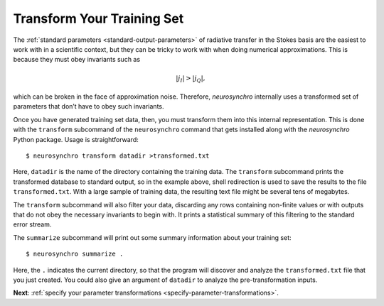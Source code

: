 .. Copyright 2018 Peter K. G. Williams and collaborators. Licensed under the
   Creative Commons Attribution-ShareAlike 4.0 International License.

.. _transform-training-set:

Transform Your Training Set
===========================

The :ref:`standard parameters <standard-output-parameters>` of radiative
transfer in the Stokes basis are the easiest to work with in a scientific
context, but they can be tricky to work with when doing numerical
approximations. This is because they must obey invariants such as

.. math::

   |j_I| > |j_Q|,

which can be broken in the face of approximation noise. Therefore,
*neurosynchro* internally uses a transformed set of parameters that don’t have
to obey such invariants.

Once you have generated training set data, then, you must transform them into
this internal representation. This is done with the ``transform`` subcommand
of the ``neurosynchro`` command that gets installed along with the
*neurosynchro* Python package. Usage is straightforward::

  $ neurosynchro transform datadir >transformed.txt

Here, ``datadir`` is the name of the directory containing the training data.
The ``transform`` subcommand prints the transformed database to standard
output, so in the example above, shell redirection is used to save the results
to the file ``transformed.txt``. With a large sample of training data, the
resulting text file might be several tens of megabytes.

The ``transform`` subcommand will also filter your data, discarding any rows
containing non-finite values or with outputs that do not obey the necessary
invariants to begin with. It prints a statistical summary of this filtering to
the standard error stream.

The ``summarize`` subcommand will print out some summary information about
your training set::

  $ neurosynchro summarize .

Here, the ``.`` indicates the current directory, so that the program will
discover and analyze the ``transformed.txt`` file that you just created. You
could also give an argument of ``datadir`` to analyze the pre-transformation
inputs.

**Next**: :ref:`specify your parameter transformations <specify-parameter-transformations>`.
